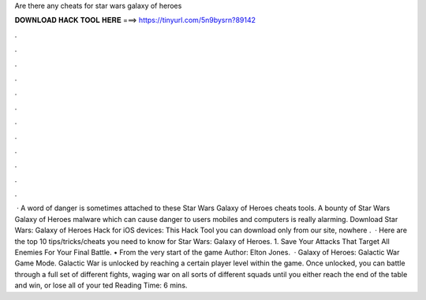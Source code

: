 Are there any cheats for star wars galaxy of heroes

𝐃𝐎𝐖𝐍𝐋𝐎𝐀𝐃 𝐇𝐀𝐂𝐊 𝐓𝐎𝐎𝐋 𝐇𝐄𝐑𝐄 ===> https://tinyurl.com/5n9bysrn?89142

.

.

.

.

.

.

.

.

.

.

.

.

 · A word of danger is sometimes attached to these Star Wars Galaxy of Heroes cheats tools. A bounty of Star Wars Galaxy of Heroes malware which can cause danger to users mobiles and computers is really alarming. Download Star Wars: Galaxy of Heroes Hack for iOS devices: This Hack Tool you can download only from our site, nowhere .  · Here are the top 10 tips/tricks/cheats you need to know for Star Wars: Galaxy of Heroes. 1. Save Your Attacks That Target All Enemies For Your Final Battle. • From the very start of the game Author: Elton Jones.  · Galaxy of Heroes: Galactic War Game Mode. Galactic War is unlocked by reaching a certain player level within the game. Once unlocked, you can battle through a full set of different fights, waging war on all sorts of different squads until you either reach the end of the table and win, or lose all of your ted Reading Time: 6 mins.